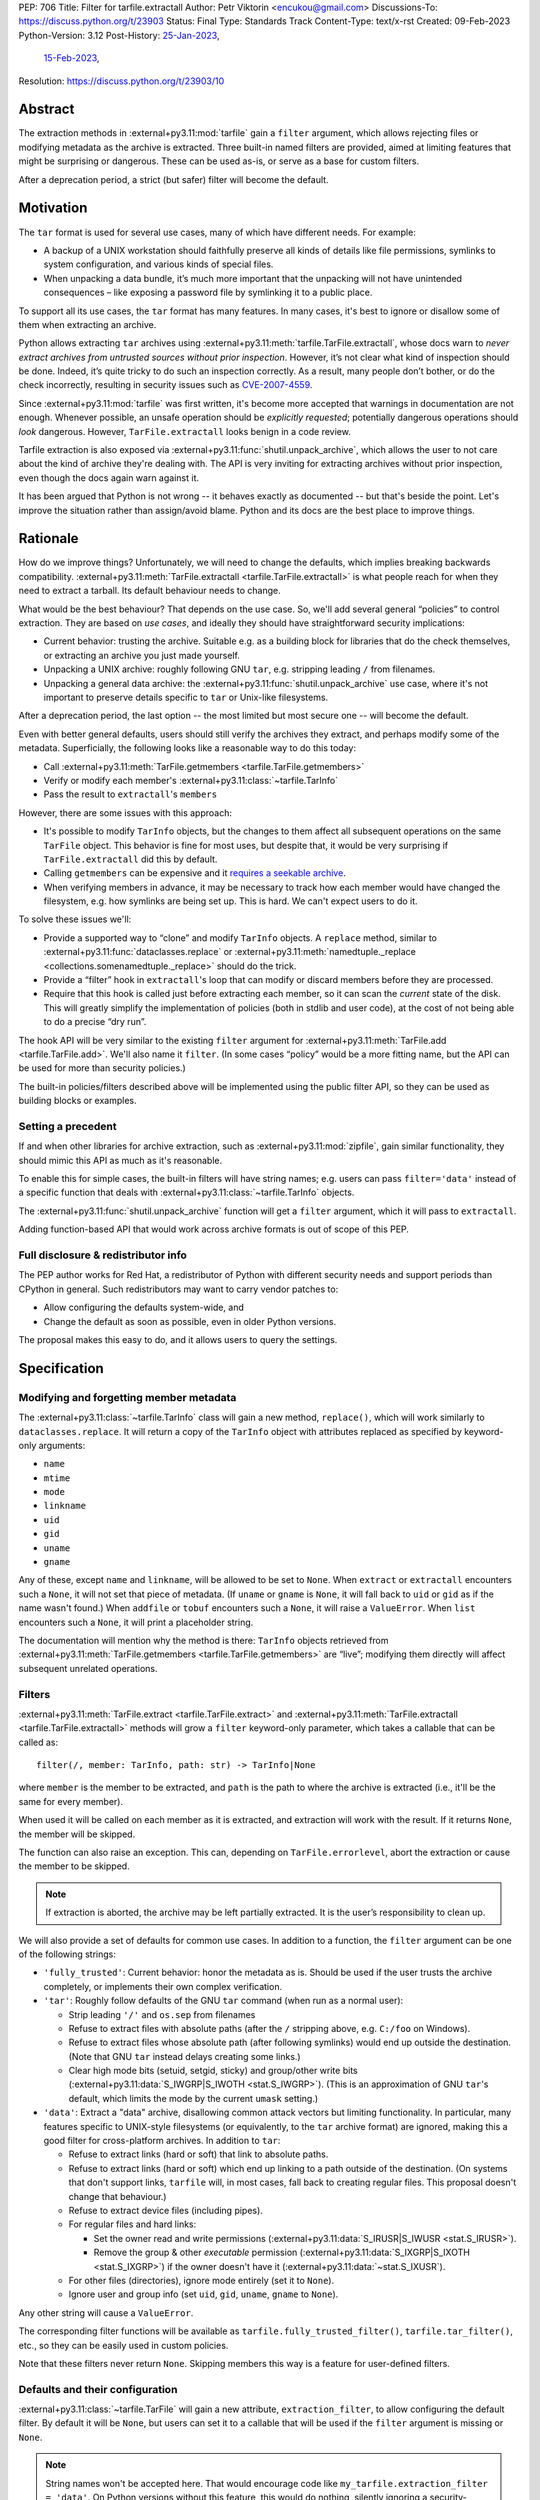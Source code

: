 PEP: 706
Title: Filter for tarfile.extractall
Author: Petr Viktorin <encukou@gmail.com>
Discussions-To: https://discuss.python.org/t/23903
Status: Final
Type: Standards Track
Content-Type: text/x-rst
Created: 09-Feb-2023
Python-Version: 3.12
Post-History: `25-Jan-2023 <https://discuss.python.org/t/23149>`__,
              `15-Feb-2023 <https://discuss.python.org/t/23903>`__,
Resolution: https://discuss.python.org/t/23903/10

.. canonical-doc:: :ref:`tarfile documentation <python:tarfile-extraction-filter>`


Abstract
========

The extraction methods in :external+py3.11:mod:`tarfile` gain a ``filter`` argument,
which allows rejecting files or modifying metadata as the archive is extracted.
Three built-in named filters are provided, aimed at limiting features that
might be surprising or dangerous.
These can be used as-is, or serve as a base for custom filters.

After a deprecation period, a strict (but safer) filter will become the default.


Motivation
==========

The ``tar`` format is used for several use cases, many of which have different
needs. For example:

- A backup of a UNIX workstation should faithfully preserve all kinds of
  details like file permissions, symlinks to system configuration, and various
  kinds of special files.
- When unpacking a data bundle, it’s much more important that the unpacking
  will not have unintended consequences – like exposing a password file by
  symlinking it to a public place.

To support all its use cases, the ``tar`` format has many features.
In many cases, it's best to ignore or disallow some of them when extracting
an archive.

Python allows extracting ``tar`` archives using
:external+py3.11:meth:`tarfile.TarFile.extractall`, whose docs warn to
*never extract archives from untrusted sources without prior inspection*.
However, it’s not clear what kind of inspection should be done.
Indeed, it’s quite tricky to do such an inspection correctly.
As a result, many people don’t bother, or do the check incorrectly, resulting in
security issues such as `CVE-2007-4559`_.

Since :external+py3.11:mod:`tarfile` was first written, it's become more
accepted that warnings in documentation are not enough.
Whenever possible, an unsafe operation should be *explicitly requested*;
potentially dangerous operations should *look* dangerous.
However, ``TarFile.extractall`` looks benign in a code review.

Tarfile extraction is also exposed via :external+py3.11:func:`shutil.unpack_archive`,
which allows the user to not care about the kind of archive they're
dealing with.
The API is very inviting for extracting archives without prior inspection,
even though the docs again warn against it.

It has been argued that Python is not wrong -- it behaves exactly as
documented -- but that's beside the point.
Let's improve the situation rather than assign/avoid blame.
Python and its docs are the best place to improve things.


Rationale
=========

How do we improve things?
Unfortunately, we will need to change the defaults, which implies
breaking backwards compatibility. :external+py3.11:meth:`TarFile.extractall <tarfile.TarFile.extractall>`
is what people reach for when they need to extract a tarball.
Its default behaviour needs to change.

What would be the best behaviour? That depends on the use case.
So, we'll add several general “policies” to control extraction.
They are based on *use cases*, and ideally they should have straightforward
security implications:

- Current behavior: trusting the archive. Suitable e.g. as a building block
  for libraries that do the check themselves, or extracting an archive you just
  made yourself.
- Unpacking a UNIX archive: roughly following GNU ``tar``, e.g. stripping
  leading ``/`` from filenames.
- Unpacking a general data archive: the :external+py3.11:func:`shutil.unpack_archive`
  use case,
  where it's not important to preserve details specific to ``tar`` or
  Unix-like filesystems.

After a deprecation period, the last option -- the most limited
but most secure one -- will become the default.

Even with better general defaults, users should still verify the archives
they extract, and perhaps modify some of the metadata.
Superficially, the following looks like a reasonable way to do this today:

* Call :external+py3.11:meth:`TarFile.getmembers <tarfile.TarFile.getmembers>`
* Verify or modify each member's :external+py3.11:class:`~tarfile.TarInfo`
* Pass the result to ``extractall``'s ``members``

However, there are some issues with this approach:

- It's possible to modify ``TarInfo`` objects, but the changes to them
  affect all subsequent operations on the same ``TarFile`` object.
  This behavior is fine for most uses, but despite that, it would be very
  surprising if ``TarFile.extractall`` did this by default.
- Calling ``getmembers`` can be expensive and it 
  `requires a seekable archive <https://github.com/python/cpython/issues/45385#issuecomment-1255615199>`__.
- When verifying members in advance, it may be necessary to track how each
  member would have changed the filesystem, e.g. how symlinks are being set up.
  This is hard. We can't expect users to do it.

To solve these issues we'll:

- Provide a supported way to “clone” and modify ``TarInfo`` objects.
  A ``replace`` method, similar to :external+py3.11:func:`dataclasses.replace`
  or :external+py3.11:meth:`namedtuple._replace <collections.somenamedtuple._replace>`
  should do the trick.
- Provide a “filter” hook in ``extractall``'s loop that can modify or discard
  members before they are processed.
- Require that this hook is called just before extracting each member,
  so it can scan the *current* state of the disk. This will greatly simplify
  the implementation of policies (both in stdlib and user code),
  at the cost of not being able to do a precise “dry run”.

The hook API will be very similar to the existing ``filter`` argument
for :external+py3.11:meth:`TarFile.add <tarfile.TarFile.add>`.
We'll also name it ``filter``.
(In some cases “policy” would be a more fitting name,
but the API can be used for more than security policies.)

The built-in policies/filters described above will be implemented using the
public filter API, so they can be used as building blocks or examples.


Setting a precedent
-------------------

If and when other libraries for archive extraction, such as :external+py3.11:mod:`zipfile`,
gain similar functionality, they should mimic this API as much as it's
reasonable.

To enable this for simple cases, the built-in filters will have string names;
e.g. users can pass ``filter='data'`` instead of a specific function that deals
with :external+py3.11:class:`~tarfile.TarInfo` objects.

The :external+py3.11:func:`shutil.unpack_archive` function will get a
``filter`` argument, which it will pass to ``extractall``.

Adding function-based API that would work across archive formats is
out of scope of this PEP.


Full disclosure & redistributor info
------------------------------------

The PEP author works for Red Hat, a redistributor of Python with different
security needs and support periods than CPython in general.
Such redistributors may want to carry vendor patches to:

* Allow configuring the defaults system-wide, and
* Change the default as soon as possible, even in older Python versions.

The proposal makes this easy to do, and it allows users to query
the settings.


Specification
=============

Modifying and forgetting member metadata
----------------------------------------

The :external+py3.11:class:`~tarfile.TarInfo` class will gain a new method,
``replace()``, which will work similarly to ``dataclasses.replace``.
It will return a copy of the ``TarInfo`` object with attributes
replaced as specified by keyword-only arguments:

* ``name``
* ``mtime``
* ``mode``
* ``linkname``
* ``uid``
* ``gid``
* ``uname``
* ``gname``

Any of these, except ``name`` and ``linkname``, will be allowed to be set
to ``None``.
When ``extract`` or ``extractall`` encounters such a ``None``, it will not
set that piece of metadata.
(If ``uname`` or ``gname`` is ``None``, it will fall back to ``uid`` or ``gid``
as if the name wasn't found.)
When ``addfile`` or ``tobuf`` encounters such a ``None``, it will raise a
``ValueError``.
When ``list`` encounters such a ``None``, it will print a placeholder string.

The documentation will mention why the method is there:
``TarInfo`` objects retrieved from :external+py3.11:meth:`TarFile.getmembers <tarfile.TarFile.getmembers>`
are “live”; modifying them directly will affect subsequent unrelated
operations.


Filters
-------

:external+py3.11:meth:`TarFile.extract <tarfile.TarFile.extract>` and
:external+py3.11:meth:`TarFile.extractall <tarfile.TarFile.extractall>` methods
will grow a ``filter`` keyword-only parameter,
which takes a callable that can be called as::

    filter(/, member: TarInfo, path: str) -> TarInfo|None

where ``member`` is the member to be extracted, and ``path`` is the path to
where the archive is extracted (i.e., it'll be the same for every member).

When used it will be called on each member as it is extracted,
and extraction will work with the result.
If it returns ``None``, the member will be skipped.

The function can also raise an exception.
This can, depending on ``TarFile.errorlevel``,
abort the extraction or cause the member to be skipped.

.. note::

   If extraction is aborted, the archive may be left partially
   extracted. It is the user’s responsibility to clean up.

We will also provide a set of defaults for common use cases.
In addition to a function, the ``filter`` argument can be one
of the following strings:

* ``'fully_trusted'``: Current behavior: honor the metadata as is.
  Should be used if the user trusts the archive completely, or implements their
  own complex verification.
* ``'tar'``: Roughly follow defaults of the GNU ``tar`` command
  (when run as a normal user):

  * Strip leading ``'/'`` and ``os.sep`` from filenames
  * Refuse to extract files with absolute paths (after the ``/`` stripping
    above, e.g. ``C:/foo`` on Windows).
  * Refuse to extract files whose absolute path (after following symlinks)
    would end up outside the destination.
    (Note that GNU ``tar`` instead delays creating some links.)
  * Clear high mode bits (setuid, setgid, sticky) and group/other write bits
    (:external+py3.11:data:`S_IWGRP|S_IWOTH <stat.S_IWGRP>`).
    (This is an approximation of GNU ``tar``'s default, which limits the mode
    by the current ``umask`` setting.)

* ``'data'``:  Extract a "data" archive, disallowing common attack vectors
  but limiting functionality.
  In particular, many features specific to UNIX-style filesystems (or
  equivalently, to the ``tar`` archive format) are ignored, making this a good
  filter for cross-platform archives.
  In addition to ``tar``:

  * Refuse to extract links (hard or soft) that link to absolute paths.
  * Refuse to extract links (hard or soft) which end up linking to a path
    outside of the destination.
    (On systems that don't support links, ``tarfile`` will, in most cases,
    fall back to creating regular files.
    This proposal doesn't change that behaviour.)
  * Refuse to extract device files (including pipes).
  * For regular files and hard links:

    * Set the owner read and write permissions (:external+py3.11:data:`S_IRUSR|S_IWUSR <stat.S_IRUSR>`).
    * Remove the group & other *executable* permission (:external+py3.11:data:`S_IXGRP|S_IXOTH <stat.S_IXGRP>`)
      if the owner doesn't have it (:external+py3.11:data:`~stat.S_IXUSR`).

  * For other files (directories), ignore mode entirely (set it to ``None``).
  * Ignore user and group info (set ``uid``, ``gid``, ``uname``, ``gname``
    to ``None``).

Any other string will cause a ``ValueError``.

The corresponding filter functions will be available as
``tarfile.fully_trusted_filter()``, ``tarfile.tar_filter()``, etc., so
they can be easily used in custom policies.

Note that these filters never return ``None``.
Skipping members this way is a feature for user-defined filters.

Defaults and their configuration
--------------------------------

:external+py3.11:class:`~tarfile.TarFile` will gain a new attribute,
``extraction_filter``, to allow configuring the default filter.
By default it will be ``None``, but users can set it to a callable
that will be used if the ``filter`` argument is missing or ``None``.

.. note::

  String names won't be accepted here. That would encourage code like
  ``my_tarfile.extraction_filter = 'data'``.
  On Python versions without this feature, this would do nothing,
  silently ignoring a security-related request.

If both the argument and attribute are ``None``:

* In Python 3.12-3.13, a ``DeprecationWarning`` will be emitted and
  extraction will use the ``'fully_trusted'`` filter.
* In Python 3.14+, it will use the ``'data'`` filter.

Applications and system integrators may wish to change ``extraction_filter``
of the ``TarFile`` class itself to set a global default.
When using a function, they will generally want to wrap it in ``staticmethod()``
to prevent injection of a ``self`` argument.

Subclasses of ``TarFile`` can also override ``extraction_filter``.


FilterError
-----------

A new exception, ``FilterError``, will be added to the :external+py3.11:mod:`tarfile`
module.
It'll have several new subclasses, one for each of the refusal reasons above.
``FilterError``'s ``member`` attribute will contain the relevant ``TarInfo``.

In the lists above, “refusing" to extract a file means that a ``FilterError``
will be raised.
As with other extraction errors, if the ``TarFile.errorlevel``
is 1 or more, this will abort the extraction; with ``errorlevel=0`` the error
will be logged and the member will be ignored, but extraction will continue.
Note that ``extractall()`` may leave the archive partially extracted;
it is the user's responsibility to clean up.


Errorlevel, and fatal/non-fatal errors
--------------------------------------

Currently, :external+py3.11:class:`~tarfile.TarFile` has an *errorlevel*
argument/attribute, which specifies how errors are handled:

- With ``errorlevel=0``, documentation says that “all errors are ignored
  when using :external+py3.11:meth:`~tarfile.TarFile.extract` and
  :external+py3.11:meth:`~tarfile.TarFile.extractall`”.
  The code only ignores *non-fatal* and *fatal* errors (see below),
  so, for example, you still get ``TypeError`` if you pass ``None`` as the
  destination path.
- With ``errorlevel=1`` (the default), all *non-fatal* errors are ignored.
  (They may be logged to ``sys.stderr`` by setting the *degug*
  argument/attribute.)
  Which errors are *non-fatal* is not defined in documentation, but code treats
  ``ExtractionError`` as such. Specifically, it's these issues:

  - “unable to resolve link inside archive” (raised on systems that do not
    support symlinks)
  - “fifo/special devices not supported by system” (not used for failures if
    the system supports these, e.g. for a ``PermissionError``)
  - “could not change owner/mode/modification time”

  Note that, for example, *file name too long* or *out of disk space* don't
  qualify.
  The *non-fatal* errors are not very likely to appear on a Unix-like system.
- With ``errorlevel=2``, all errors are raised, including *fatal* ones.
  Which errors are *fatal* is, again, not defined; in practice it's
  ``OSError``.

A filter refusing to extract a member does not fit neatly into the
*fatal*/*non-fatal* categories.

- This PEP does not change existing behavior. (Ideas for improvements are
  welcome in `Discourse topic 25970 <https://discuss.python.org/t/25970>`_.)
- When a filter refuses to extract a member, the error should not pass
  silently by default.

To satisfy this, ``FilterError`` will be considered a *fatal* error, that is,
it'll be ignored only with ``errorlevel=0``.

Users that want to ignore ``FilterError`` but not other *fatal* errors should
create a custom filter function, and call another filter in a ``try`` block.


Hints for further verification
------------------------------

Even with the proposed changes, :external+py3.11:mod:`tarfile` will not be
suited for extracting untrusted files without prior inspection.
Among other issues, the proposed policies don't prevent denial-of-service
attacks.
Users should do additional checks.

New docs will tell users to consider:

* extracting to a new empty directory,
* using external (e.g. OS-level) limits on disk, memory and CPU usage,
* checking filenames against an allow-list of characters (to filter out control
  characters, confusables, etc.),
* checking that filenames have expected extensions (discouraging files that
  execute when you “click on them”, or extension-less files like Windows
  special device names),
* limiting the number of extracted files, total size of extracted data,
  and size of individual files,
* checking for files that would be shadowed on case-insensitive filesystems.

Also, the docs will note that:

* tar files commonly contain multiple versions of the same file: later ones are
  expected to overwrite earlier ones on extraction,
* ``tarfile`` does not protect against issues with “live” data, e.g. an attacker
  tinkering with the destination directory while extracting (or adding) is
  going on (see the `GNU tar manual <https://www.gnu.org/software/tar/manual/html_node/Live-untrusted-data.html#Live-untrusted-data>`__
  for more info).

This list is not comprehensive, but the documentation is a good place to
collect such general tips.
It can be moved into a separate document if grows too long or if it needs to
be consolidated with :external+py3.11:mod:`zipfile` or :external+py3.11:mod:`shutil`
(which is out of scope for this proposal).


.. _706-offset:

TarInfo identity, and ``offset``
--------------------------------

With filters that use ``replace()``, the ``TarInfo`` objects handled
by the extraction machinery will not necessarily be the same objects
as those present in ``members``.
This may affect ``TarInfo`` subclasses that override methods like
``makelink`` and rely on object identity.

Such code can switch to comparing ``offset``, the position of the member
header inside the file.

Note that both the overridable methods and ``offset`` are only
documented in source comments.


tarfile CLI
-----------

The CLI (``python -m tarfile``) will gain a ``--filter`` option
that will take the name of one of the provided default filters.
It won't be possible to specify a custom filter function.

If ``--filter`` is not given, the CLI will use the default filter
(``'fully_trusted'`` with a deprecation warning now, and ``'data'`` from
Python 3.14 on).

There will be no short option. (``-f`` would be confusingly similar to
the filename option of GNU ``tar``.)


Other archive libraries
-----------------------

If and when other archive libraries, such as :external+py3.11:mod:`zipfile`,
grow similar functionality, their extraction functions should use a ``filter``
argument that takes, at least, the strings ``'fully_trusted'`` (which should
disable any security precautions) and ``'data'`` (which should avoid features
that might surprise users).

Standardizing a function-based filter API is out of scope of this PEP.


Shutil
------

:external+py3.11:func:`shutil.unpack_archive` will gain a ``filter`` argument.
If it's given, it will be passed to the underlying extraction function.
Passing it for a ``zip`` archive will fail for now (until :external+py3.11:mod:`zipfile`
gains a ``filter`` argument, if it ever does).

If ``filter`` is not specified (or left as ``None``), it won't be passed
on, so extracting a tarball will use the default filter
(``'fully_trusted'`` with a deprecation warning now, and ``'data'`` from
Python 3.14 on).


Complex filters
---------------

Note that some user-defined filters need, for example,
to count extracted members of do post-processing.
This requires a more complex API than a ``filter`` callable.
However, that complex API need not be exposed to ``tarfile``.
For example, with a hypothetical ``StatefulFilter`` users would write::

    with StatefulFilter() as filter_func:
        my_tar.extract(path, filter=filter_func)

A simple ``StatefulFilter`` example will be added to the docs.

.. note::

   The need for stateful filters is a reason against allowing
   registration of custom filter names in addition to ``'fully_trusted'``,
   ``'tar'`` and ``'data'``.
   With such a mechanism, API for (at least) set-up and tear-down would need
   to be set in stone.


Backwards Compatibility
=======================

The default behavior of :external+py3.11:meth:`TarFile.extract <tarfile.TarFile.extract>`
and :external+py3.11:meth:`TarFile.extractall <tarfile.TarFile.extractall>`
will change, after raising ``DeprecationWarning`` for 2 releases
(shortest deprecation period allowed in Python's
:pep:`backwards compatibility policy <387>`).

Additionally, code that relies on :external+py3.11:class:`tarfile.TarInfo`
object identity may break, see :ref:`706-offset`.


Backporting & Forward Compatibility
===================================

This feature may be backported to older versions of Python.

In CPython, we don't add warnings to patch releases, so the default
filter should be changed to ``'fully_trusted'`` in backports.

Other than that, *all* of the changes to ``tarfile`` should be backported, so
``hasattr(tarfile, 'data_filter')`` becomes a reliable check for all
of the new functionality.

Note that CPython's usual policy is to avoid adding new APIs in security
backports.
This feature does not make sense without a new API
(``TarFile.extraction_filter`` and the ``filter`` argument),
so we'll make an exception.
(See `Discourse comment 23149/16 <https://discuss.python.org/t/23149/16>`__
for details.)

Here are examples of code that takes into account that ``tarfile`` may or may
not have the proposed feature.

When copying these snippets, note that setting ``extraction_filter``
will affect subsequent operations.

* Fully trusted archive::

    my_tarfile.extraction_filter = (lambda member, path: member)
    my_tarfile.extractall()

* Use the ``'data'`` filter if available, but revert to Python 3.11 behavior
  (``'fully_trusted'``) if this feature is not available::

    my_tarfile.extraction_filter = getattr(tarfile, 'data_filter',
                                           (lambda member, path: member))
    my_tarfile.extractall()

  (This is an unsafe operation, so it should be spelled out explicitly,
  ideally with a comment.)

* Use the ``'data'`` filter; *fail* if it is not available::

    my_tarfile.extractall(filter=tarfile.data_filter)

  or::

    my_tarfile.extraction_filter = tarfile.data_filter
    my_tarfile.extractall()

* Use the ``'data'`` filter; *warn* if it is not available::

   if hasattr(tarfile, 'data_filter'):
       my_tarfile.extractall(filter='data')
   else:
       # remove this when no longer needed
       warn_the_user('Extracting may be unsafe; consider updating Python')
       my_tarfile.extractall()


Security Implications
=====================

This proposal improves security, at the expense of backwards compatibility.
In particular, it will help users avoid `CVE-2007-4559`_.


How to Teach This
=================

The API, usage notes and tips for further verification will be added to
the documentation.
These should be usable for users who are familiar wth archives in general, but
not with the specifics of UNIX filesystems nor the related security issues.


Reference Implementation
========================

See `pull request #102953 <https://github.com/python/cpython/pull/102953>`_ on GitHub.


Rejected Ideas
==============

SafeTarFile
-----------

An initial idea from Lars Gustäbel was to provide a separate class that
implements security checks (see `gh-65308`_).
There are two major issues with this approach:

* The name is misleading. General archive operations can never be made “safe”
  from all kinds of unwanted behavior, without impacting legitimate use cases.
* It does not solve the problem of unsafe defaults.

However, many of the ideas behind SafeTarFile were reused in this PEP.

Add absolute_path option to tarfile
-----------------------------------

Issue `gh-73974`_ asks for adding an ``absolute_path`` option to extraction
methods. This would be a minimal change to formally resolve `CVE-2007-4559`_.
It doesn't go far enough to protect the unaware, nor to empower the dilligent
and curious.

Other names for the ``'tar'`` filter
------------------------------------

The ``'tar'`` filter exposes features specific to UNIX-like filesystems,
so it could be named ``'unix'``.
Or ``'unix-like'``, ``'nix'``, ``'*nix'``, ``'posix'``?

Feature-wise, *tar format* and *UNIX-like filesystem* are essentially
equivalent, so ``tar`` is a good name.


Possible Further Work
=====================

Adding filters to zipfile and shutil.unpack_archive
---------------------------------------------------

For consistency, :external+py3.11:mod:`zipfile` and
:external+py3.11:func:`shutil.unpack_archive` could gain support
for a ``filter`` argument.
However, this would require research that this PEP's author can't promise
for Python 3.12.

Filters for ``zipfile`` would probably not help security.
Zip is used primarily for cross-platform data bundles, and correspondingly,
:external+py3.11:meth:`ZipFile.extract <zipfile.ZipFile.extract>`'s defaults
are already similar to what a ``'data'`` filter would do.
A ``'fully_trusted'`` filter, which would *newly allow* absolute paths and
``..`` path components, might not be useful for much except
a unified ``unpack_archive`` API.

Filters should be useful for use cases other than security, but those
would usually need custom filter functions, and those would need API that works
with both :external+py3.11:class:`~tarfile.TarInfo` and
:external+py3.11:class:`~zipfile.ZipInfo`.
That is *definitely* out of scope of this PEP.

If only this PEP is implemented and nothing changes for ``zipfile``,
the effect for callers of ``unpack_archive`` is that the default
for *tar* files is changing from ``'fully_trusted'`` to
the more appropriate ``'data'``.
In the interim period, Python 3.12-3.13 will emit ``DeprecationWarning``.
That's annoying, but there are several ways to handle it: e.g. add a
``filter`` argument conditionally, set ``TarFile.extraction_filter``
globally, or ignore/suppress the warning until Python 3.14.

Also, since many calls to ``unpack_archive`` are likely to be unsafe,
there's hope that the ``DeprecationWarning`` will often turn out to be
a helpful hint to review affected code.


Thanks
======

This proposal is based on prior work and discussions by many people,
in particular Lars Gustäbel, Gregory P. Smith, Larry Hastings, Joachim Wagner,
Jan Matejek, Jakub Wilk, Daniel Garcia, Lumír Balhar, Miro Hrončok,
and many others.

References
==========

.. _CVE-2007-4559: https://nvd.nist.gov/vuln/detail/CVE-2007-4559

.. _gh-65308: https://github.com/python/cpython/issues/65308

.. _gh-73974: https://github.com/python/cpython/issues/73974

Copyright
=========

This document is placed in the public domain or under the
CC0-1.0-Universal license, whichever is more permissive.
